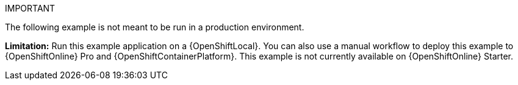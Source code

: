 IMPORTANT
====
The following example is not meant to be run in a production environment.
====
//IMPORTANT: This example is not currently available on {OpenShiftOnline} Starter. You can still run it using a {OpenShiftLocal}. You can also use a manual workflow to deploy this example to {OpenShiftOnline} Pro and {OpenShiftContainerPlatform}.
*Limitation:* Run this example application on a {OpenShiftLocal}. You can also use a manual workflow to deploy this example to {OpenShiftOnline} Pro and {OpenShiftContainerPlatform}.
This example is not currently available on {OpenShiftOnline} Starter.

